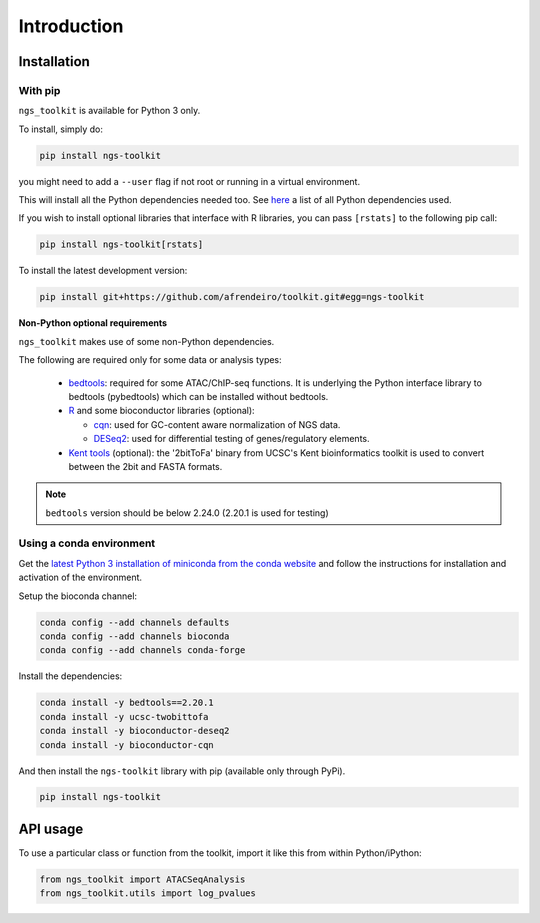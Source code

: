 Introduction
^^^^^^^^^^^^^^^^^^^^^^^^^^^^^

Installation
=============================

With pip
-----------------------------

``ngs_toolkit`` is available for Python 3 only.

To install, simply do:

.. code-block:: bash

   pip install ngs-toolkit

you might need to add a ``--user`` flag if not root or running in a virtual environment.

This will install all the Python dependencies needed too.
See `here <https://github.com/afrendeiro/toolkit/blob/master/requirements/requirements.txt>`_ a list of all Python dependencies used.

If you wish to install optional libraries that interface with R libraries, you can pass ``[rstats]`` to the following pip call:

.. code-block:: bash

   pip install ngs-toolkit[rstats]


To install the latest development version:

.. code-block:: bash

   pip install git+https://github.com/afrendeiro/toolkit.git#egg=ngs-toolkit



**Non-Python optional requirements**


``ngs_toolkit`` makes use of some non-Python dependencies.

The following are required only for some data or analysis types:

 - `bedtools <https://bedtools.readthedocs.io/en/latest/>`_: required for some ATAC/ChIP-seq functions. It is underlying the Python interface library to bedtools (pybedtools) which can be installed without bedtools.
 - `R <https://www.r-project.org/>`_ and some bioconductor libraries (optional):

   - `cqn <https://bioconductor.org/packages/release/bioc/html/cqn.html>`_: used for GC-content aware normalization of NGS data.
   - `DESeq2 <https://bioconductor.org/packages/release/bioc/html/DESeq2.html>`_: used for differential testing of genes/regulatory elements.
 - `Kent tools <https://github.com/ENCODE-DCC/kentUtils>`_ (optional): the '2bitToFa' binary from UCSC's Kent bioinformatics toolkit is used to convert between the 2bit and FASTA formats.

.. note::
	``bedtools`` version should be below 2.24.0 (2.20.1 is used for testing)


Using a conda environment
-----------------------------

Get the `latest Python 3 installation of miniconda from the conda website <https://docs.conda.io/en/latest/miniconda.html>`_ and follow the instructions for installation and activation of the environment.

Setup the bioconda channel:

.. code-block:: bash

	conda config --add channels defaults
	conda config --add channels bioconda
	conda config --add channels conda-forge

Install the dependencies:

.. code-block:: bash

   conda install -y bedtools==2.20.1
   conda install -y ucsc-twobittofa
   conda install -y bioconductor-deseq2
   conda install -y bioconductor-cqn

And then install the ``ngs-toolkit`` library with pip (available only through PyPi).

.. code-block:: bash

	pip install ngs-toolkit


API usage
=============================

To use a particular class or function from the toolkit, import it like this from within Python/iPython:

.. code-block:: python

   from ngs_toolkit import ATACSeqAnalysis
   from ngs_toolkit.utils import log_pvalues
